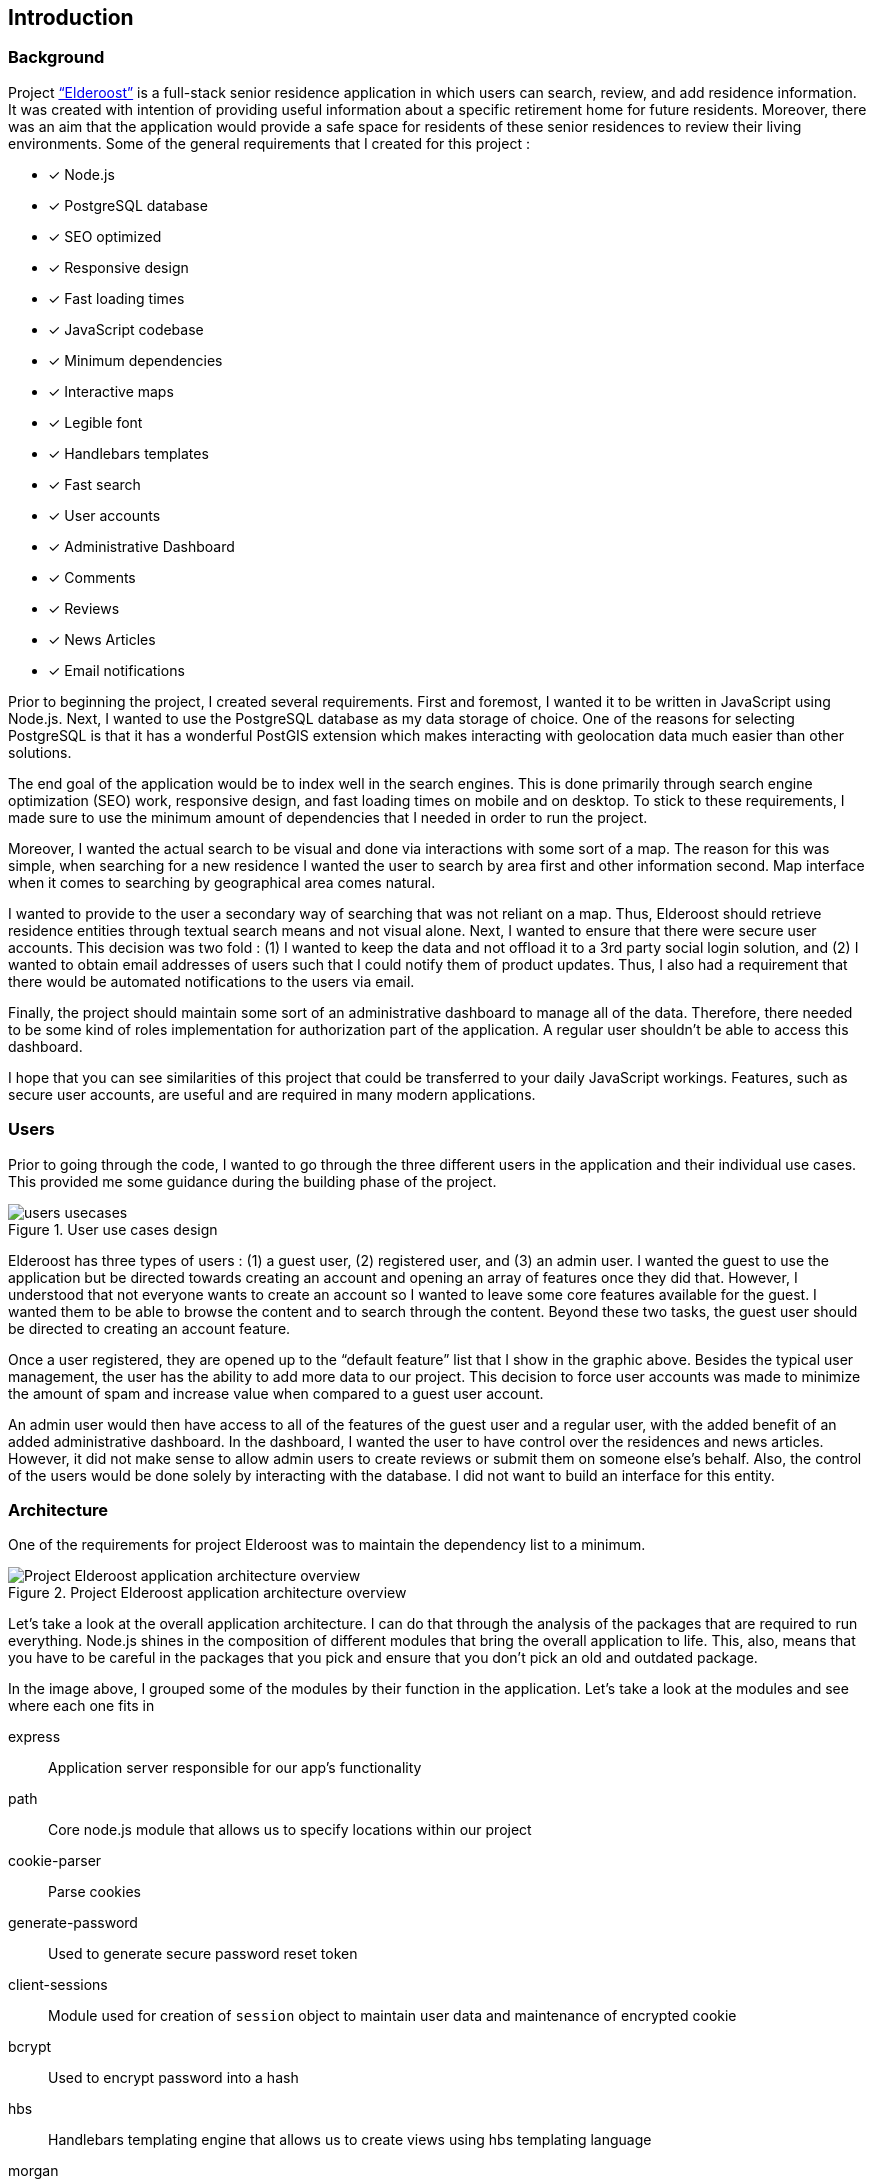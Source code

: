 == Introduction

=== Background

Project http://elderoostalpha.herokuapp.com[“Elderoost”] is a full-stack senior residence application in which users can search, review, and add residence information. It was created with intention of providing useful information about a specific retirement home for future residents. Moreover, there was an aim that the application would provide a safe space for residents of these senior residences to review their living environments. Some of the general requirements that I created for this project :

* [*] Node.js
* [*] PostgreSQL database
* [*] SEO optimized
* [*] Responsive design
* [*] Fast loading times
* [*] JavaScript codebase
* [*] Minimum dependencies
* [*] Interactive maps
* [*] Legible font
* [*] Handlebars templates
* [*] Fast search
* [*] User accounts
* [*] Administrative Dashboard
* [*] Comments
* [*] Reviews
* [*] News Articles
* [*] Email notifications

Prior to beginning the project, I created several requirements. First and foremost, I wanted it to be written in JavaScript using Node.js. Next, I wanted to use the PostgreSQL database as my data storage of choice. One of the reasons for selecting PostgreSQL is that it has a wonderful PostGIS extension which makes interacting with geolocation data much easier than other solutions.

The end goal of the application would be to index well in the search engines. This is done primarily through search engine optimization (SEO) work, responsive design, and fast loading times on mobile and on desktop. To stick to these requirements, I made sure to use the minimum amount of  dependencies that I needed in order to run the project.

Moreover, I wanted the actual search to be visual and done via interactions with some sort of a map. The reason for this was simple, when searching for a new residence I wanted the user to search by area first and other information second. Map interface when it comes to searching by geographical area comes natural.

I wanted to provide to the user a secondary way of searching that was not reliant on a map. Thus, Elderoost should retrieve residence entities through textual search means and not visual alone. Next, I wanted to ensure that there were secure user accounts. This decision was two fold : (1) I wanted to keep the data and not offload it to a 3rd party social login solution, and (2) I wanted to obtain email addresses of users such that I could notify them of product updates. Thus, I also had a requirement that there would be automated notifications to the users via email.

Finally, the project should maintain some sort of an administrative dashboard to manage all of the data. Therefore, there needed to be some kind of roles implementation for authorization part of the application. A regular user shouldn’t be able to access this dashboard.

I hope that you can see similarities of this project that could be transferred to your daily JavaScript workings. Features, such as secure user accounts, are useful and are required in many modern applications.

<<<

=== Users

Prior to going through the code, I wanted to go through the three different users in the application and their individual use cases. This provided me some guidance during the building phase of the project. 

.User use cases design
image::users-usecases.png[]

Elderoost has three types of users : (1) a guest user, (2) registered user, and (3) an admin user. I wanted the guest to use the application but be directed towards creating an account and opening an array of features once they did that. However, I understood that not everyone wants to create an account so I wanted to leave some core features available for the guest. I wanted them to be able to browse the content and to search through the content. Beyond these two tasks, the guest user should be directed to creating an account feature.

Once a user registered, they are opened up to the “default feature” list that I show in the graphic above. Besides the typical user management, the user has the ability to add more data to our project. This decision to force user accounts was made to minimize the amount of spam and increase value when compared to a guest user account.

An admin user would then have access to all of the features of the guest user and a regular user, with the added benefit of an added administrative dashboard. In the dashboard, I wanted the user to have control over the residences and news articles. However, it did not make sense to allow admin users to create reviews or submit them on someone else’s behalf. Also, the control of the users would be done solely by interacting with the database. I did not want to build an interface for this entity.

<<<

=== Architecture

One of the requirements for project Elderoost was to maintain the dependency list to a minimum.

.Project Elderoost application architecture overview
image::overall-architecture-screen.png[Project Elderoost application architecture overview, align="center"]

Let’s take a look at the overall application architecture. I can do that through the analysis of the packages that are required to run everything. Node.js shines in the composition of different modules that bring the overall application to life. This, also, means that you have to be careful in the packages that you pick and ensure that you don’t pick an old and outdated package.

In the image above, I grouped some of the modules by their function in the application. Let’s take a look at the modules and see where each one fits in

express::
Application server responsible for our app's functionality

path::
Core node.js module that allows us to specify locations within our project

cookie-parser::
Parse cookies

generate-password::
Used to generate secure password reset token

client-sessions::
Module used for creation of `session` object to maintain user data and maintenance of encrypted cookie

bcrypt::
Used to encrypt password into a hash

hbs::
Handlebars templating engine that allows us to create views using hbs templating language

morgan::
Helps with logging

helmet::
Improves security of our application

sendgrid/mail::
Sends emails to our users

sequelize::
Module responsible for interactions with our database of choice

pg::
PostgreSQL connector

pg-hstore::
PostgreSQL connector

csurf::
Module responsible for CSRF protection and adding csrf token to our request object

sitemap::
Module responsible for generating a proper sitemap which is then submitted to the search engines

<<<

=== Folder Structure

If we take a look at how node.js application works along with the express framework, we can see a close resemblance to the https://en.wikipedia.org/wiki/Model%E2%80%93view%E2%80%93controller[model-view-controller] (MVC) model. Thus, the basic idea about the project’s file structure is around the MVC architecture. It feels natural to structure the project this way.

.Node.js app simplified
image::folder-structure-screen.png[width=250, float="right", align="center"]

When a client opens up a web browser and types in the app’s URL, our express web-server catches the request and passes on to its router object. Here in the process express framework does a check if the URL is good and we can proceed, or it is a bad URL and an error is spit back out to the user. The diagram on the left assumes a correct user-flow.

The router then looks at the appropriate route handler to pass on the request. In our case, our route handlers are conveniently located in the `/routes` folder of the project.

From the router handler, our app can interact with our models that are located in our database and then pass this data on to the handlebars view. However, the handler doesn’t necessarily interact with our models and it can just send a response with a specific handlebars view.

And finally, the response is sent to the client.

Within our project, then JavaScript code that is pertinent to interacting with models is placed in the `/models` folder; code that is the core business logic, is placed in the `/routes` folder; and our views are placed in the `/views` folder.

The finished folder structure looks like this :

[source,bash]
----
.
├── app.js <1>
├── config <2>
│   ├── db.js
│   ├── db.seed.js
│   ├── sitemap-list-of-urls.txt
│   └── sitemap.xml
├── models <3>
│   ├── news_article.js
│   ├── residence.js
│   ├── review.js
│   └── user.js
├── package.json
├── public <4>
│   ├── images
│   ├── javascripts
│   │   ├── fuse
│   │   │   └── fuse.min.js
│   │   ├── images
│   │   │   ├── search.png
│   │   │   └── search_input.png
│   │   ├── leaflet
│   │   │   └── leaflet.min.js
│   │   ├── leaflet-fusesearch
│   │   │   ├── leaflet.fusesearch.css
│   │   │   └── leaflet.fusesearch.js
│   │   └── leaflet-markercluster
│   │       └── leaflet.markercluster.js
│   ├── sitemap.xml.gz
│   └── stylesheets
│       └── style.css
├── routes <5>
│   ├── dashboard.js
│   ├── index.js
│   ├── residences.js
│   └── users.js
└── views <6>
│   ├── dashboard
│   ├── residences
│   ├── static
│   ├── users
│   ├── error.hbs
│   ├── index.hbs
│   └── layout.hbs
----
<1> `app.js` starts the entire application
<2> folder in which all of the configurations go. In this case, I only have the database configuration file, the database seed file, and 2 files which are related to the generation of sitemap
<3> folder in which all of the models reside
<4> folder contains assets that I want my app to use during production. I further separated by creating an `images`, `javascript`, and `stylesheets` folders in order to create separate places to place similar format files.
<5> folder contains the router handler logic for specific sections of the app
<6> folder contains the user interface screens for the application

<<<

=== Templates

Project Elderoost uses https://handlebarsjs.com/[handlebars] (hbs) templating language for displaying its HTML content. Handlebars is super easy to learn and get a hang off. It is one of the choices among several for the express viewing engine. I wont focus on the specifics and leave that up to you for some play. However, I believe that by going through the book and looking at the sample code you will be able to get the gist of the language without needing to look elsewhere.

The way that the templates work is that there is a generic `layout.hbs` file which handles the overall template for your application. This is where you would insert your `html`, `css`, or `javascript` import script statements. The actual, default, location for views that will be displayed using this `layout.hbs` is located in the `views` folder.

The templates themselves are written in the handlebars templating language which is basically a superset of HTML. Each template file ends in `.hbs` file extension. For example, `views/index.hbs` is the main screen for the project. 

The main take away for the hbs templating language is that it uses curly braces `{{ somevariable }}` to evaluate javascript in its code. For example, suppose the following function is supposed to render a residence template and I set a variable that will be accessible in a template. To do this, simply pass on your variable as an object to the `res.render` function, like so : 

.route.js
[source,js]
----
async function (req,res,next) {
  const id = req.id;
  const residence = await Residence.findOne({where: {id: `id`}}); <1>
  const data = { residence: residence };

  res.render('residence', data);
}
----
<1> I assume that the residence object in the code above has address property that tells you where the residence is located. 

Then, in your `residence.hbs` template file, you would simply catch the javascript object and unwrap its value to be used however you want. For example, suppose we just want to catch the variable and print the residence’s address property. I would do it like so :

.residence.hbs
[source,html]
----
<p> Residence is located at {{residence.address}} </p>
----

And the code above would generate HTML output with the value that is set on our residence object’s address property. Simple!

The other two useful demonstrations of the templating language would be : (1) conditionals and (2) loops. https://handlebarsjs.com/guide/builtin-helpers.html[Conditionals] only execute the code if the variable in the expression is available to the template and are executed like so :

.residence.hbs
[source,html]
----
{{#if residence}}
<p> Residence is located at {{residence.address}} </p>
{{/endif}}
----

When working with loops, when you have a collection of data, the syntax is a bit different and looks like so :

.residence.hbs
[source,html]
----
{{#each residences as |residence|}}
<p> Residence is located at {{address}} </p>
{{/each}}
----

The difference lies in the fact that you don’t need to prepend _residence_ object to the evaluating expression. Simply pass in the appropriate property that you want displayed.

The last thing that I want to cover is the two types of templates that typically exist in a project. Dynamic There are two types of templates in the project : (1) static content that rarely changes, and (2) dynamic content that gets generated per request.

<<<

[#layout-hbs]
==== views/layout.hbs

In addition to the <<seo.adoc#layout-head,head>> code that I insert into my layout, I also add the following main navigation section that looks different depending on the type of the user and whether or not the user is logged in. It looks something like this:

[#layout-navigation]
.views/layout.hbs navigation bar code
[source,html]
----
<body>
  <header class="header">
    <nav class="navbar">
      <div class="navbar__branding">
        <span class="navbar__branding__title"><a href="/?ref=navbar" class="navbar__branding__title__action">ELDEROOST</a></span>
      </div>
      <ul class="navbar__actions">
        <li class="navbar__actions__list"><a href="/residences?ref=nav" class="navbar__actions__list__item">Explore</a>
        </li>
        <li class="navbar__actions__list"><a href="/about?ref=nav" class="navbar__actions__list__item">About</a>
        </li>
        <li class="navbar__actions__list"><a href="/search?ref=nav" class="navbar__actions__list__item">Search</a>
        </li>
        {{#if user}} <1>
        {{#if user.is_admin}} <2>
        <li class="navbar__actions__list"><a href="/dashboard?ref=nav" class="navbar__actions__list__item">Dashboard</a>
        </li>
        {{/if}}
        <li class="navbar__actions__list"><a href="/users/profile?ref=nav" class="navbar__actions__list__item">Profile</a>
        </li>
        <li class="navbar__actions__list"><a href="/users/logout?ref=nav" class="navbar__actions__list__item">Logout</a>
        </li>
        {{else}} <3>
        <li><a href="/users/signin?ref=nav" class="button reversed-is-primary navbar__actions__list__item-remove-underline" rel="nofollow" aria-label="Login to Elderoost" title="Login to Elderoost">Login</a>
        </li>
        {{/if}}
      </ul>
    </nav>
  </header>
  {{{body}}} <4>
----
<1> If a user is logged in they get option to view their profile and to logout
<2> If a user is admin, they also get link to Dashboard
<3> Otherwise, a guest user only sees Login link (in addition to Explore, About, and Search)
<4> The content of each template will be inserted into here by the templating engine

What follows after the header, navigation, and body is simply the footer content for the template :

[#layout-footer]
.views/layout.hbs footer template code left section
[source,html]
----
  <footer class="footer">
    <div class="footer__interactions">
      <ul class="footer__actions">
        {{#if user}} <1>
        <li><a href="/users/logout?ref=footer" class="footer__actions__action" aria-label="Logout from Elderoost" title="Logout from Elderoost">Logout</a>
        </li>
        {{else}} <2>
        <li><a href="/users/signin?ref=footer" class="footer__actions__action" aria-label="Login to Elderoost" title="Login to Elderoost">Login</a>
        </li>
        {{/if}}
        <li><a href="/about?ref=footer" class="footer__actions__action" aria-label="What is Elderoost?" title="What is Elderoost?">What is Elderoost?</a>
        </li>
        <li><a href="/privacy?ref=footer" class="footer__actions__action" aria-label="Privacy Policy" title="Privacy Policy">Privacy Policy</a>
        </li>
        <li><a href="/tos?ref=footer" class="footer__actions__action" aria-label="Terms of Use" title="Terms of Use">Terms of Use</a>
        </li>
      </ul>
    </div>
----
<1> If user is logged in, show logout function
<2> Else, if a guest user then show login function

.views/layout.hbs footer template code center social icons
[source,html]
----
    <div class="footer__interactions-secondary">
      <div><span class="navbar__branding__title">ELDEROOST</span><small>© 2017-2020</small></div>
      <div>
        <ul class="footer__interactions-secondary__social">
          <li class="footer__interactions-secondary__social__list"><a href="https://twitter.com/Elderoost" class="footer__interactions-secondary__social__list__action" target="_blank" aria-label="Follow us on Twitter" title="Follow us on Twitter"><i class="fa fa-twitter-square" aria-hidden="true"></i></a>
          </li> <1>
          <li class="footer__interactions-secondary__social__list"><a href="https://instagram.com/Elderoost" class="footer__interactions-secondary__social__list__action" target="_blank" aria-label="Follow us on Instagram" title="Follow us on Instagram"><i class="fa fa-instagram" aria-hidden="true"></i></a>
          </li> <2>
          <li><a href="https://www.facebook.com/Elderoost" class="footer__interactions-secondary__social__list__action" target="_blank" aria-label="Follow us on Facebook" title="Follow us on Facebook"><i class="fa fa-facebook-square" aria-hidden="true"></i></a>
          </li> <3>
        </ul>
      </div>
----
<1> Twitter
<2> Instagram
<3> Facebook

.views/layout.hbs footer template code right studio link
[source,html]
----
      <div>
        <small>Another <a href="https://getaclue.me" class="footer__interactions-secondary__social__list__action" title="Go to Alex Kluew"><strong>getaclue</strong></a> Production</small>
      </div>
    </div>
  </footer>
</body>
----

.Download completed `views/layout.hbs` code
****
Looking for `views/layout.hbs` completed code? Download complementary `views/layout.hbs` code https://bit.ly/2VlBOvZ[here].
****

<<<

[#index-hbs]
==== views/index.hbs

For this file we first begin by loading the dependencies to constructing our leaflet map. In our project it is a combination of provided library code and external calls. Feel free to modify this code as you wish just ensure the library versions are the same. I noticed at one point that some libraries do not jive well if some libraries are running on the latest everything. I recommend using the libraries provided with this book. The code looks like :

.views/index.hbs beginning code piece
[source,html]
----
<link rel="stylesheet" href="https://unpkg.com/leaflet@1.6.0/dist/leaflet.css"
  integrity="sha512-xwE/Az9zrjBIphAcBb3F6JVqxf46+CDLwfLMHloNu6KEQCAWi6HcDUbeOfBIptF7tcCzusKFjFw2yuvEpDL9wQ=="
  crossorigin="" />
<script src="/javascripts/leaflet/leaflet.min.js"></script>
<link rel="stylesheet" href="https://unpkg.com/leaflet.markercluster@1.4.1/dist/MarkerCluster.css" crossorigin="" />
<link rel="stylesheet" href="https://unpkg.com/leaflet.markercluster@1.4.1/dist/MarkerCluster.Default.css"
  crossorigin="" />
<script src="/javascripts/leaflet-markercluster/leaflet.markercluster.js" crossorigin=""></script>
<script src="/javascripts/fuse/fuse.min.js"></script>
<link rel="stylesheet" href="/javascripts/leaflet-fusesearch/leaflet.fusesearch.css" />
<script src="/javascripts/leaflet-fusesearch/leaflet.fusesearch.js" crossorigin=""></script>
----

I would copy paste the code at this point as we will look at these modules in greater detail at different points of this book. What follows next is a conditional code block that displayes latest residence updates, if there are any to display. When is a case that there is nothing to display? If you are using a custom query or if it is a brand new project =) Otherwise, it is just a precaution and the code looks like this :

.views/index.hbs code continuation
[source,html]
----
<section class="main main-text-wrapper" style="padding-bottom:0">
  <div class="main__wrapper-purple padding-left padding-right">
    <h1 class="main__wrapper-purple__text">
      Explore senior care residences near you
    </h1>
  </div>
  {{#if residences}}
  <div class="main__wrapper main__negative-top-margin" style="max-width:964px;border:1px solid #344e86;">
    <div class="padding-left padding-right">
      <h3 style="display:flex;align-items:center;"><i class="fas fa-address-card fa__mod"
          aria-hidden="true"></i>&nbsp;Recently updated residences</h3>
      <ul class="main__wrapper__list">
        {{#each residences as |residence|}}
        <li class="main__wrapper__list__item"><a class="main__wrapper__link"
            href="/residences/{{slug}}?ref=recently_updated">{{name}}</a><br><em>{{address_city}},
            {{address_state}}</em>
        </li>
        {{/each}}
      </ul>
    </div>
  </div>
  {{/if}}
----

After that code, we begin the custom map construction of the area and the side button controls that take you quickly to a specific province 

.views/index.hbs map construction beginning
[source,html]
----
<div class="main__wrapper-main-map" style="border-radius:5px;max-width:964px;border:1px solid #344e86;">
  <div class="padding-left padding-right">
    <p class="main__text-small"><i class="fa fa-info-circle" aria-hidden="true"></i> Drag around the map to find
      elderly care residences in your region.</p>
  </div>
  <div class="main__wrapper-main-map-with-filter">
    <div class="main__wrapper-main-map-with-filter__wrapper">
      <small><strong>Filter by Province</strong></small>
      <ul class="main__wrapper__list-filter">
        <li class="main__wrapper__list__item-filter"><button class="main__wrapper__list__item-filter__button"type="button" name="jump-to-BC">BC</button></li> <1>
        <li class="main__wrapper__list__item-filter"><button class="main__wrapper__list__item-filter__button" type="button" name="jump-to-AB">AB</button></li>
        <li class="main__wrapper__list__item-filter"><button class="main__wrapper__list__item-filter__button" type="button" name="jump-to-SK">SK</button></li>
        <li class="main__wrapper__list__item-filter"><button class="main__wrapper__list__item-filter__button" type="button" name="jump-to-MB">MB</button></li>
        <li class="main__wrapper__list__item-filter"><button class="main__wrapper__list__item-filter__button" type="button" name="jump-to-ON">ON</button></li>
        <li class="main__wrapper__list__item-filter"><button class="main__wrapper__list__item-filter__button" type="button" name="jump-to-QC">QC</button></li>
        <li class="main__wrapper__list__item-filter"><button class="main__wrapper__list__item-filter__button" type="button" name="jump-to-NB">NB</button></li>
        <li class="main__wrapper__list__item-filter"><button class="main__wrapper__list__item-filter__button" type="button" name="jump-to-PEI">PEI</button></li>
        <li class="main__wrapper__list__item-filter"><button class="main__wrapper__list__item-filter__button" type="button" name="jump-to-NS">NS</button></li>
        <li class="main__wrapper__list__item-filter"><button class="main__wrapper__list__item-filter__button" type="button" name="jump-to-NL">NL</button></li>
      </ul>
    </div>
----
<1> Province short code button to jump on the map on press

Then we procede to construct the map itself 

[#index-hbs-map]
.views/index.hbs map construction
[source,html]
----
<div id="map" class="map main__wrapper-main-map-with-filter" style="width:100%;">
  <script type="text/javascript">
  !function(e){L.tileLayer("https://cartodb-basemaps-{s}.global.ssl.fastly.net/light_all/{z}/{x}/{y}.png",{attribution:`&copy; <a href="http://osm.org/copyright">OpenStreetMap</a> contributors, &copy; <a
      href="https://carto.com/attribution" > CARTO</a> `}).addTo(e),document.addEventListener("DOMContentLoaded",function(){try{let a=fetch('/residences/api').then(result=>result.json()).then(data=>{ //<1>
        const t=L.geoJSON(data,{pointToLayer:function(e,t){return L.marker(t)},onEachFeature:function(e,t){e.layer=t;t.bindPopup("<div><h3>"+e.properties.name+"</h3><span>"+`<i class="fa fa-map-marker fa__mod" aria-hidden="true"></i>&nbsp;`+e.properties.address+'</span><br><a href="/residences/'+e.properties.slug+'?ref=home_map_popup">View details</a></div>') //<2>
      }});var n=L.markerClusterGroup({chunkedLoading:!0,showCoverageOnHover:!1});n.addLayer(t);e.addLayer(n);const i={_map:e,position:"topleft",title:"Search",panelTitle:"",placeholder:"Search",caseSensitive:!1,threshold:.5,maxResultLength:null,showResultFct:null,showInvisibleFeatures:!0};var o=L.control.fuseSearch(i);o.indexFeatures(data,["name","address"]);//<3> 
      e.addControl(o)});
----
<1> `API` end point for our <<maps.adoc#geoJSON,geoJSON>> <<maps.adoc#geoJSON-data,data>> we request during map construction
<2> Popup on each marker that gives you a link to the specific residence based on their slug
<3> Index fuse search plugin using `name` and `address` properties of each residence

.views/index.hbs map controls for prinvinces on click binding construction
[source,html]
----
document.getElementsByName("jump-to-QC")[0].addEventListener("click",function(){e.setView([45.593,-73.504],7)}),document.getElementsByName("jump-to-ON")[0].addEventListener("click",function(){e.setView([43.606,-79.843],7)}),document.getElementsByName("jump-to-NB")[0].addEventListener("click",function(){e.setView([46.61,-65.945],7)}),document.getElementsByName("jump-to-NS")[0].addEventListener("click",function(){e.setView([45.056,-63.397],7)}),document.getElementsByName("jump-to-PEI")[0].addEventListener("click",function(){e.setView([46.288,-63.419],7)}),document.getElementsByName("jump-to-NL")[0].addEventListener("click",function(){e.setView([47.475,-52.85],6)}),document.getElementsByName("jump-to-MB")[0].addEventListener("click",function(){e.setView([51.382,-98.811],7)}),document.getElementsByName("jump-to-SK")[0].addEventListener("click",function(){e.setView([51.669,-106.622],7)}),document.getElementsByName("jump-to-AB")[0].addEventListener("click",function(){e.setView([53.55,-113.994],6)}),document.getElementsByName("jump-to-BC")[0].addEventListener("click",function(){e.setView([53.403,-126.387],5)//<1>
})}catch(t){let n=L.marker([43.6426,-79.3871]).addTo(e);e.setView([43.6426,-79.3871],13),n.bindPopup(`Oops, looks like we had a problem loading the map
=(<br><strong>But,do not worry!</strong><br>You can still <a href="/search?ref=home_map_popup_failed" class="main__wrapper__link">Search</a> or <a href="/search?ref=home_map_popup_failed" class="main__wrapper__link">Switch to list view</a>.`).openPopup() console.error(`error : `,t)}})}(L.map("map",{scrollWheelZoom:!1}).setView([45.416191,-75.691727],5))</script>
</div>
----
<1> In the code above we bind on click events that activate the buttons for each province click. `e` is the identifier for our map; `setView` is the function that changes where the map will be changed its view to based on input of `[53.55,-113.994],6` or an array and a number. Whenever a user clicks on the province short code, the map changes the location based on the coordinates provided above. Thus, this code show you how to interact with a map using external html elements like a button.

We finish off the template with a link to our residences in a list manner, in a table view; like so :

.views/index.hbs finishing code with a link to table list view
[source,html]
----
    </div>
    <div style="display:flex; align-items:center; padding:1em;">
      <h3 style="padding-right:1em;">Not a fan of maps? <i class="fa fa-arrow-circle-right" aria-hidden="true"
          style="padding-left:0.5em"></i></h3>
      <a href="/residences?ref=main_page" style="flex-grow:1" class="button
      is-primary button__wrapper__a-remove-underline">View directory</a>
    </div>
  </div>
  <div class="main__wrapper-main-map padding-left padding-right"
    style="flex-direction: row; justify-content: space-around; align-items: center; margin-bottom:0;">
    <h2>Are we missing a residence?</h2>
    <a href="/residences/suggest-new?ref=main-page" class="button button__wrapper__a-remove-underline"
      aria-label="Add a missing residence" title="Add a Residence">Suggest a missing residence</a>
  </div>
</section>
----

.Download completed `views/index.hbs` code
****
Looking for completed `views/index.hbs` code? Download complementary `views/index.hbs` code  https://bit.ly/2zbtd6h[here].
****

<<<

=== Cascading style sheet

Project Elderoost was designed with https://webaim.org/resources/contrastchecker/[WCAG 2.0 AAA] color palette in mind. If you have suggestions or improvements, feel free to reach out and contact me. 

.Download custom css
****
Feel free to download the custom *css* file and use this custom style sheet located https://bit.ly/34SaDw4[here] in your project.
****

.Download free Elderoost custom style sheet on private gist.github.com link.
image::style-sheet-screen.png[gist.github.com link to custom Elderoost css]

I used Block, Element, Modifier (BEM) css style convention for my naming of css variables. You can read more about BEM https://css-tricks.com/bem-101/[here]. For some backgrounds I used http://www.heropatterns.com/[hero patterns].

<<<

[#forms]
=== Forms

I am going to assume for the duration of the project that you are aware about one of the most common security flaws for a website : cross site request forgery (csrf).footnote:[see https://en.wikipedia.org/wiki/Cross-site_request_forgery or https://owasp.org/www-community/attacks/csrf] In order to mitigate this attack, we are going to use the `csurf` node.js module. We first add it in our `routes/users.js` file like so

.routes/users.js
[source,js]
----
...
const csrf = require('csurf'); // <1>
const csrfProtection = csrf({ cookie: true }); // <2>
...
----
<1> import the csurf module
<2> set the token mechanism to be initialized and to be ready to be passed along via cookies

Then, we simply focus on how to use it. We need to use the `csrfProtection` function in our routers as needed. 

* case one:
+
for `get` router handlers, by adding `csrfProtection` function handler gives the request object `csrfToken()` function that passes on a csrf token to be used by a form.
* case two:
+
for `post` router handlers, `csrfProtection` function ensures that the csrf token matches from the form data. If the token does not match, then the router handler throws an error and everything stops.

.Case one : `get` router in routes/users.js
[source,js]
----
...
router.get('/signin', csrfProtection, (req, res, next) => { <1>
  res.render('users/sign-in', {
    title: `Login - Elderoost`,
    csrfToken: req.csrfToken(), <2>
  });
});
...
----
<1> Attach `csrfProtection` to the `/signin` `get` route
<2> Pass `csrfToken` variable to the `views/users/sign-in.hbs` template to be used as a hidden input in a form

.Case two : `post` router in routes/users.js
[source,js]
----
...
router.post('/signin', csrfProtection, async (req, res, next) => { <1>
  const { email, password } = req.body;
...
----
<1> By attaching `csrfProtection` route handler, this router handler now expects a csrf token to be passed along with other information

Moving forward I will assume that you will understand where the csrf token is coming from in various sections of the application.
